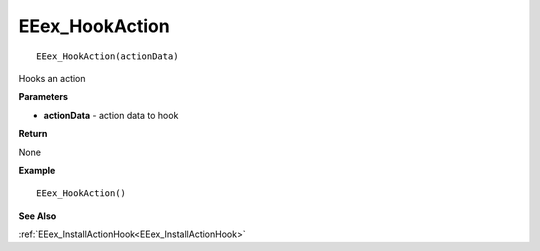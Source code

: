 .. _EEex_HookAction:

===================================
EEex_HookAction 
===================================

::

   EEex_HookAction(actionData)

Hooks an action

**Parameters**

* **actionData** - action data to hook

**Return**

None

**Example**

::

   EEex_HookAction()

**See Also**

:ref:`EEex_InstallActionHook<EEex_InstallActionHook>`

